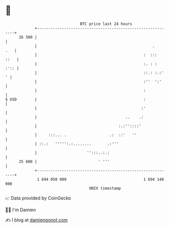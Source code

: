 * 👋

#+begin_example
                                    BTC price last 24 hours                    
                +------------------------------------------------------------+ 
         26 500 |                                                            | 
                |                                                   .    .   | 
                |                                               :  :::  ::   | 
                |                                               :. : :  :':: | 
                |                                               ::.: :.:'  ' | 
                |                                               :''  ':'     | 
                |                                               :            | 
   $ USD        |                                               :            | 
                |                                              :'            | 
                |                                       ..    .:             | 
                |                                    :.:''::::'              | 
                |     :::... .                   .:  ::'   ''                | 
                | ::.:   ''''':.:........       .:'''                        | 
                |                      '':::..:.:                            | 
         25 600 |                           ' '''                            | 
                +------------------------------------------------------------+ 
                 1 694 050 000                                  1 694 140 000  
                                        UNIX timestamp                         
#+end_example
📈 Data provided by CoinGecko

🧑‍💻 I'm Damien

✍️ I blog at [[https://www.damiengonot.com][damiengonot.com]]
